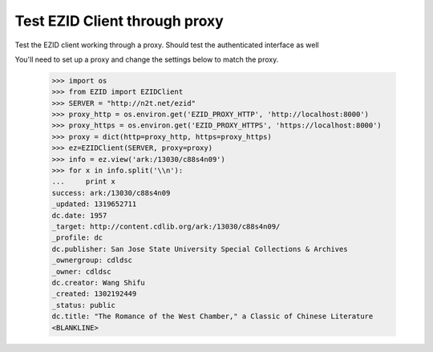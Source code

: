 ==============================
Test EZID Client through proxy
==============================
Test the EZID client working through a proxy.
Should test the authenticated interface as well

You'll need to set up a proxy and change the settings below to match the proxy.


    >>> import os
    >>> from EZID import EZIDClient
    >>> SERVER = "http://n2t.net/ezid"
    >>> proxy_http = os.environ.get('EZID_PROXY_HTTP', 'http://localhost:8000')
    >>> proxy_https = os.environ.get('EZID_PROXY_HTTPS', 'https://localhost:8000')
    >>> proxy = dict(http=proxy_http, https=proxy_https)
    >>> ez=EZIDClient(SERVER, proxy=proxy)
    >>> info = ez.view('ark:/13030/c88s4n09')
    >>> for x in info.split('\\n'):
    ...     print x
    success: ark:/13030/c88s4n09
    _updated: 1319652711
    dc.date: 1957
    _target: http://content.cdlib.org/ark:/13030/c88s4n09/
    _profile: dc
    dc.publisher: San Jose State University Special Collections & Archives
    _ownergroup: cdldsc
    _owner: cdldsc
    dc.creator: Wang Shifu
    _created: 1302192449
    _status: public
    dc.title: "The Romance of the West Chamber," a Classic of Chinese Literature
    <BLANKLINE>
